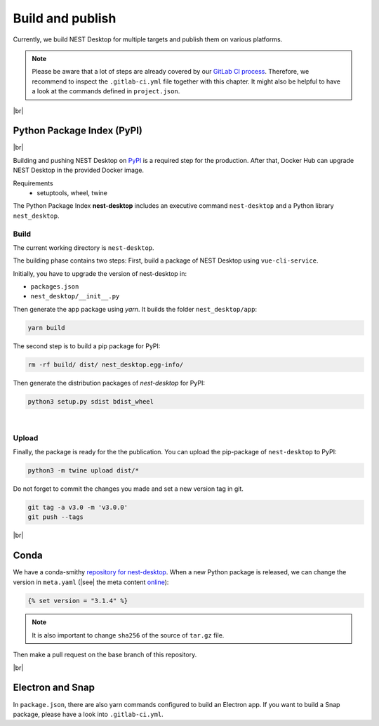 Build and publish
=================

Currently, we build NEST Desktop for multiple targets and
publish them on various platforms.

.. note::
   Please be aware that a lot of steps are already covered by our `GitLab CI process <continuous-integration.html#gitlab>`__.
   Therefore, we recommend to inspect the ``.gitlab-ci.yml`` file together with this chapter.
   It might also be helpful to have a look at the commands defined in ``project.json``.

|br|

.. _production_python-package-index-pypi:

Python Package Index (PyPI)
---------------------------

.. image:: /_static/img/logo/pypi-logo-large.svg
   :alt: PyPI
   :width: 240px
   :target: #python-package-index-pypi

|br|

Building and pushing NEST Desktop on `PyPI <https://pypi.org/project/nest-desktop/>`__ is a required step for the production.
After that, Docker Hub can upgrade NEST Desktop in the provided Docker image.

Requirements
  - setuptools, wheel, twine


The Python Package Index **nest-desktop** includes an executive command ``nest-desktop`` and a Python library ``nest_desktop``.

Build
^^^^^

The current working directory is ``nest-desktop``.

The building phase contains two steps:
First, build a package of NEST Desktop using ``vue-cli-service``.

Initially, you have to upgrade the version of nest-desktop in:

- ``packages.json``
- ``nest_desktop/__init__.py``

Then generate the app package using `yarn`. It builds the folder ``nest_desktop/app``:

.. code-block:: bash

   yarn build

The second step is to build a pip package for PyPI:

.. code-block:: bash

   rm -rf build/ dist/ nest_desktop.egg-info/

Then generate the distribution packages of `nest-desktop` for PyPI:

.. code-block:: bash

   python3 setup.py sdist bdist_wheel

|

Upload
^^^^^^

Finally, the package is ready for the the publication.
You can upload the pip-package of ``nest-desktop`` to PyPI:

.. code-block:: bash

   python3 -m twine upload dist/*

Do not forget to commit the changes you made and set a new version tag in git.

.. code-block:: bash

   git tag -a v3.0 -m 'v3.0.0'
   git push --tags

|br|

.. _production_conda:

Conda
-----

We have a conda-smithy `repository for nest-desktop <https://github.com/conda-forge/nest-desktop-feedstock>`__.
When a new Python package is released, we can change the version in ``meta.yaml``
(|see| the meta content `online <https://github.com/conda-forge/nest-desktop-feedstock/blob/main/recipe/meta.yaml>`__):

.. code-block::

   {% set version = "3.1.4" %}

.. note::
   It is also important to change ``sha256`` of the source of ``tar.gz`` file.

Then make a pull request on the base branch of this repository.

|br|

.. _production_electron-and-snap:

Electron and Snap
-----------------

In ``package.json``, there are also yarn commands configured to build an Electron app.
If you want to build a Snap package, please have a look into ``.gitlab-ci.yml``.
